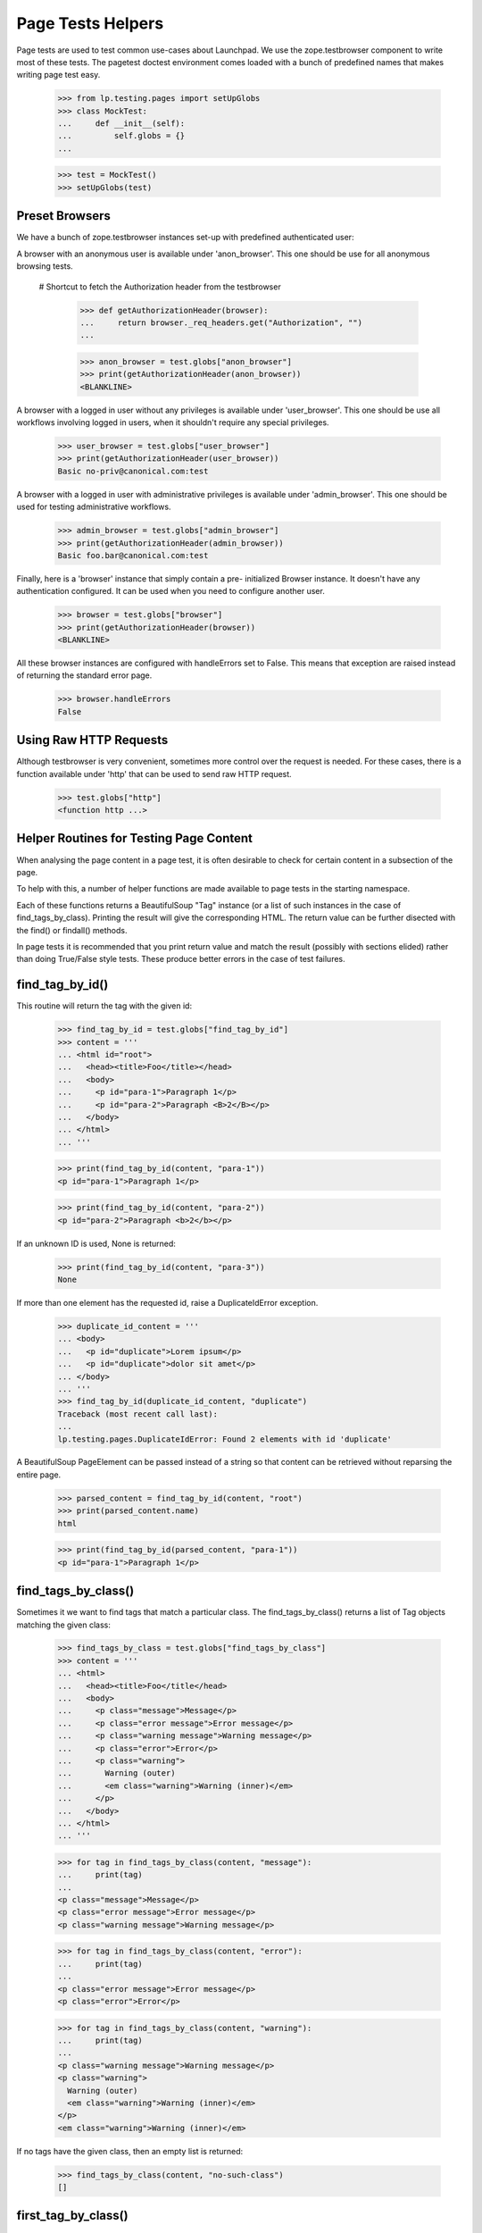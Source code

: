 Page Tests Helpers
==================

Page tests are used to test common use-cases about Launchpad. We use the
zope.testbrowser component to write most of these tests. The pagetest
doctest environment comes loaded with a bunch of predefined names that
makes writing page test easy.

    >>> from lp.testing.pages import setUpGlobs
    >>> class MockTest:
    ...     def __init__(self):
    ...         self.globs = {}
    ...

    >>> test = MockTest()
    >>> setUpGlobs(test)


Preset Browsers
---------------

We have a bunch of zope.testbrowser instances set-up with predefined
authenticated user:

A browser with an anonymous user is available under 'anon_browser'. This
one should be use for all anonymous browsing tests.

  # Shortcut to fetch the Authorization header from the testbrowser

    >>> def getAuthorizationHeader(browser):
    ...     return browser._req_headers.get("Authorization", "")
    ...

    >>> anon_browser = test.globs["anon_browser"]
    >>> print(getAuthorizationHeader(anon_browser))
    <BLANKLINE>

A browser with a logged in user without any privileges is available
under 'user_browser'. This one should be use all workflows involving
logged in users, when it shouldn't require any special privileges.

    >>> user_browser = test.globs["user_browser"]
    >>> print(getAuthorizationHeader(user_browser))
    Basic no-priv@canonical.com:test

A browser with a logged in user with administrative privileges is
available under 'admin_browser'. This one should be used for testing
administrative workflows.

    >>> admin_browser = test.globs["admin_browser"]
    >>> print(getAuthorizationHeader(admin_browser))
    Basic foo.bar@canonical.com:test

Finally, here is a 'browser' instance that simply contain a pre-
initialized Browser instance. It doesn't have any authentication
configured. It can be used when you need to configure another user.

    >>> browser = test.globs["browser"]
    >>> print(getAuthorizationHeader(browser))
    <BLANKLINE>

All these browser instances are configured with handleErrors set to
False. This means that exception are raised instead of returning the
standard error page.

    >>> browser.handleErrors
    False


Using Raw HTTP Requests
-----------------------

Although testbrowser is very convenient, sometimes more control over the
request is needed. For these cases, there is a function available under
'http' that can be used to send raw HTTP request.

    >>> test.globs["http"]
    <function http ...>


Helper Routines for Testing Page Content
----------------------------------------

When analysing the page content in a page test, it is often desirable to
check for certain content in a subsection of the page.

To help with this, a number of helper functions are made available to
page tests in the starting namespace.

Each of these functions returns a BeautifulSoup "Tag" instance (or a
list of such instances in the case of find_tags_by_class).  Printing the
result will give the corresponding HTML.  The return value can be
further disected with the find() or findall() methods.

In page tests it is recommended that you print return value and match
the result (possibly with sections elided) rather than doing True/False
style tests.  These produce better errors in the case of test failures.


find_tag_by_id()
----------------

This routine will return the tag with the given id:

    >>> find_tag_by_id = test.globs["find_tag_by_id"]
    >>> content = '''
    ... <html id="root">
    ...   <head><title>Foo</title></head>
    ...   <body>
    ...     <p id="para-1">Paragraph 1</p>
    ...     <p id="para-2">Paragraph <B>2</B></p>
    ...   </body>
    ... </html>
    ... '''

    >>> print(find_tag_by_id(content, "para-1"))
    <p id="para-1">Paragraph 1</p>

    >>> print(find_tag_by_id(content, "para-2"))
    <p id="para-2">Paragraph <b>2</b></p>

If an unknown ID is used, None is returned:

    >>> print(find_tag_by_id(content, "para-3"))
    None

If more than one element has the requested id, raise a DuplicateIdError
exception.

    >>> duplicate_id_content = '''
    ... <body>
    ...   <p id="duplicate">Lorem ipsum</p>
    ...   <p id="duplicate">dolor sit amet</p>
    ... </body>
    ... '''
    >>> find_tag_by_id(duplicate_id_content, "duplicate")
    Traceback (most recent call last):
    ...
    lp.testing.pages.DuplicateIdError: Found 2 elements with id 'duplicate'

A BeautifulSoup PageElement can be passed instead of a string so that
content can be retrieved without reparsing the entire page.

    >>> parsed_content = find_tag_by_id(content, "root")
    >>> print(parsed_content.name)
    html

    >>> print(find_tag_by_id(parsed_content, "para-1"))
    <p id="para-1">Paragraph 1</p>


find_tags_by_class()
--------------------

Sometimes it we want to find tags that match a particular class.  The
find_tags_by_class() returns a list of Tag objects matching the given
class:

    >>> find_tags_by_class = test.globs["find_tags_by_class"]
    >>> content = '''
    ... <html>
    ...   <head><title>Foo</title</head>
    ...   <body>
    ...     <p class="message">Message</p>
    ...     <p class="error message">Error message</p>
    ...     <p class="warning message">Warning message</p>
    ...     <p class="error">Error</p>
    ...     <p class="warning">
    ...       Warning (outer)
    ...       <em class="warning">Warning (inner)</em>
    ...     </p>
    ...   </body>
    ... </html>
    ... '''

    >>> for tag in find_tags_by_class(content, "message"):
    ...     print(tag)
    ...
    <p class="message">Message</p>
    <p class="error message">Error message</p>
    <p class="warning message">Warning message</p>

    >>> for tag in find_tags_by_class(content, "error"):
    ...     print(tag)
    ...
    <p class="error message">Error message</p>
    <p class="error">Error</p>

    >>> for tag in find_tags_by_class(content, "warning"):
    ...     print(tag)
    ...
    <p class="warning message">Warning message</p>
    <p class="warning">
      Warning (outer)
      <em class="warning">Warning (inner)</em>
    </p>
    <em class="warning">Warning (inner)</em>

If no tags have the given class, then an empty list is returned:

    >>> find_tags_by_class(content, "no-such-class")
    []


first_tag_by_class()
--------------------

At other times we're only interested in finding the first tag to match a
given class. The first_tag_by_class() behaves like the
find_tags_by_class() function, except that it returns only the first
matching Tag object, if one exists:

    >>> first_tag_by_class = test.globs["first_tag_by_class"]
    >>> content = '''
    ... <html>
    ...   <head><title>Foo</title</head>
    ...   <body>
    ...     <p class="heavy">Message</p>
    ...     <p class="light">Error message</p>
    ...     <p class="heavy">Warning message</p>
    ...     <p class="light">Error</p>
    ...   </body>
    ... </html>
    ... '''

    >>> print(first_tag_by_class(content, "light"))
    <p class="light">Error message</p>

If no tags have the given class, then "None" is returned.

    >>> content = '''
    ... <html>
    ...   <head><title>Foo</title</head>
    ...   <body>
    ...     <p class="medium">Message</p>
    ...     <p class="medium">Error message</p>
    ...     <p class="medium">Warning message</p>
    ...     <p class="medium">Error</p>
    ...   </body>
    ... </html>
    ... '''

    >>> print(first_tag_by_class(content, "light"))
    None


find_portlet()
--------------

Many pages on Launchpad make use of portlets, so it is useful to be able
to examine the contents of a portlet.  The find_portlet() function can
find a portlet by its title and return it:

    >>> find_portlet = test.globs["find_portlet"]
    >>> content = '''
    ... <html>
    ...   <head><title>Foo</title</head>
    ...   <body>
    ...     <div class="portlet">
    ...       <h2>Portlet 1</h2>
    ...       Contents of portlet 1
    ...     </div>
    ...     <div class="portlet">
    ...       <h2>Portlet 2</h2>
    ...       Contents of portlet 2
    ...     </div>
    ...     <div class="portlet">
    ...       <h2>Portlet 3</h2>
    ...       Contents of portlet 3
    ...     </div>
    ...     <div class="portlet">
    ...       <h2> Portlet
    ...           with title broken
    ...           on multiple lines </h2>
    ...       Contents of the portlet.
    ...     </div>
    ...     <div id="maincontent">
    ...       Main content area
    ...     </div>
    ...   </body>
    ... </html>
    ... '''

    >>> print(find_portlet(content, "Portlet 1"))
    <div...
    ...Contents of portlet 1...

    >>> print(find_portlet(content, "Portlet 2"))
    <div class="portlet">
      <h2>Portlet 2</h2>
      Contents of portlet 2
    </div>

When looking for a portlet to match, any two sequences of whitespace are
considered equivalent. Whitespace at the beginning or end of the title
is also ignored.

    >>> print(
    ...     find_portlet(
    ...         content, "Portlet with  title broken on multiple lines  "
    ...     )
    ... )
      <div class="portlet">
        <h2> Portlet with title...

If the portlet doesn't exist, then None is returned:

    >>> print(find_portlet(content, "No such portlet"))
    None


find_main_content
-----------------

Sometimes we want to check that a particular piece of content appears in
the main content of the page.  The find_main_content() method can be
used to do this:

    >>> find_main_content = test.globs["find_main_content"]
    >>> print(find_main_content(content))
    <...
    Main content area
    ...


extract_text
------------

Sometimes we are just interested in a portion of text that is displayed
to the end user, and we don't want necessarily to check how the text is
displayed (ie. bold, italics, coloured et al).

    >>> extract_text = test.globs["extract_text"]
    >>> print(
    ...     extract_text(
    ...         "<p>A paragraph with <b>inline</b> <i>style</i>.</p>"
    ...     )
    ... )
    A paragraph with inline style.

The function also takes care of inserting proper white space for block
level and other elements introducing a visual separation:

    >>> print(
    ...     extract_text(  # doctest: -NORMALIZE_WHITESPACE
    ...         "<p>Para 1</p><p>Para 2<br>Line 2</p><ul><li>Item 1</li>"
    ...         "<li>Item 2</li></ul><div>Div 1</div><h1>A heading</h1>"
    ...     )
    ... )
    Para 1
    Para 2
    Line 2
    Item 1
    Item 2
    Div 1
    A heading

Of course, the function ignores processing instructions, declaration,
comments and render CDATA section has plain text.

    >>> print(
    ...     extract_text(
    ...         '<?php echo("Hello world!")?><!-- A comment -->'
    ...         "<?A declaration.><![CDATA[Some << characters >>]]>"
    ...     )
    ... )
    Some << characters >>

The function also does some white space normalization, since formatted
HTML usually contains a lot of white space and that pagetests are run
using NORMALIZE_WHITESPACE, diff output in the case of failure often
contains lot of white space noise. So whitespace is stripped from the
beginning and end of the result, runs of space and tabs is replaced by a
single space. Runs of newlines is replaced by one newline. (Note also
that non-breaking space entities are also transformed into regular
space.)

    >>> print(
    ...     extract_text(  # doctest: -NORMALIZE_WHITESPACE
    ...         "   <p>Some  \t  white space    <br /></p>   "
    ...         "<p>Another&nbsp; &#160;  paragraph.</p><p><p>"
    ...         "<p>A final one</p>   "
    ...     )
    ... )
    Some white space
    Another paragraph.
    A final one

The function also knows about the sortkey class used in many tables. The
sortkey is not displayed but is used for the javascript table sorting.

    >>> print(
    ...     extract_text(
    ...         '<table><tr><td><span class="sortkey">1</span>First</td></tr>'
    ...         '<tr><td><span class="sortkey">2</span>Second</td></tr>'
    ...         '<tr><td><span class="sortkey">3</span>Third</td></tr></table>'
    ...     )
    ... )
    First Second Third

The extract_text method is often used in conjunction with the other
find_xxx helper methods to identify the text to display.  Because of
this the function also accepts BeautifulSoup instance as a parameter
rather than a plain string.

    >>> print(extract_text(find_portlet(content, "Portlet 2")))
    Portlet 2
    Contents of portlet 2


parse_relationship_section
--------------------------

Since the code to render Package Relationship is consolidated in one
place, a method to parse this section and check built-in features was
also created.

This method is able to parse a rendered relationship_section and print a
list of isolated attributes for each mentioned item.

    >>> parse_relationship_section = test.globs["parse_relationship_section"]
    >>> content = '''
    ... <html>
    ...   <ul>
    ...     <li>
    ...        <a href="somewhere">
    ...          linked_item
    ...        </a>
    ...     </li>
    ...     <li>
    ...          not_linked_item
    ...     </li>
    ...     <li>
    ...        <a href="somewhereelse">
    ...          linked with spaces
    ...        </a>
    ...     </li>
    ...     <li>
    ...          text with spaces
    ...     </li>
    ... '''

    >>> parse_relationship_section(content)
    LINK: "linked_item" -> somewhere
    TEXT: "not_linked_item"
    LINK: "linked with spaces" -> somewhereelse
    TEXT: "text with spaces"


print_feedback_messages
---------------------

When testing an error condition or a notification we often are only
interested in the feedback messages.  This helper will get informational
messages and error messages, based on the CSS class.

    >>> print_feedback_messages = test.globs["print_feedback_messages"]
    >>> class FakeBrowser:
    ...     pass
    ...
    >>> browser = FakeBrowser()
    >>> browser.contents = '''
    ... <html>
    ...   <div class="informational message">1 file has been deleted.</div>
    ...   <p>blah blah</p>
    ...   <div class="error message">Red Alert!</div>
    ... </html>'''

    >>> print_feedback_messages(browser.contents)
    1 file has been deleted.
    Red Alert!

The helper extracts the text of the messages, which makes a difference
if the messages contain html elements.

    >>> browser = FakeBrowser()
    >>> browser.contents = '''
    ... <html>
    ...   <div class="informational message">1 file has been deleted.</div>
    ...   <p>blah blah</p>
    ...   <div class="error message">
    ...     Red Alert!  There are <a href="+more-details">more details</a>.
    ...   </div>
    ... </html>'''

    >>> print_feedback_messages(browser.contents)
    1 file has been deleted.
    Red Alert!  There are more details.


print_radio_button_field
------------------------

Prints out the radio buttons in an easy to understand way. The checked
radio button is indicated with (*), and unchecked with ( ).

    >>> print_radio_button_field = test.globs["print_radio_button_field"]
    >>> contents = '''
    ... <label>
    ...   <input type="radio" name="field.foo" id="field.foo.1" value="ONE">
    ...   One
    ... </label>
    ... <label>
    ...   <input type="radio" name="field.foo" id="field.foo.1"
    ...          value="TWO" checked="checked">
    ...   Two
    ... </label>
    ... <label>
    ...   <input type="radio" name="field.foo" id="field.foo.1" value="THREE">
    ...   Three
    ... </label>
    ... '''
    >>> print_radio_button_field(contents, "foo")
    ( ) One
    (*) Two
    ( ) Three

Sometimes the label isn't directly above the radio button.

    >>> contents = '''
    ... <table>
    ...   <tr>
    ...     <td rowspan="2"><input class="radioType" id="field.branch_type.0"
    ...       name="field.branch_type" type="radio" value="HOSTED" /></td>
    ...     <td><label for="field.branch_type.0">Hosted</label></td>
    ...   </tr>
    ...   <tr>
    ...     <td>Launchpad is the primary location of this branch.</td>
    ...   </tr>
    ...   <tr>
    ...     <td rowspan="2"><input class="radioType" checked="checked"
    ...       id="field.branch_type.1" name="field.branch_type" type="radio"
    ...       value="MIRRORED" /></td>
    ...     <td><label for="field.branch_type.1">Mirrored</label></td>
    ...   </tr>
    ...   <tr>
    ...     <td>Primarily hosted elsewhere and is periodically mirrored
    ...      from the remote location into Launchpad.</td>
    ...   </tr>
    ...   <tr>
    ...     <td rowspan="2"><input class="radioType" id="field.branch_type.2"
    ...       name="field.branch_type" type="radio" value="REMOTE" /></td>
    ...     <td><label for="field.branch_type.2">Remote</label></td>
    ...   </tr>
    ...   <tr>
    ...     <td>Registered in Launchpad with an external location,
    ...     but is not to be mirrored, nor available through Launchpad.</td>
    ...   </tr>
    ... </table>
    ... '''
    >>> print_radio_button_field(contents, "branch_type")
    ( ) Hosted
    (*) Mirrored
    ( ) Remote

